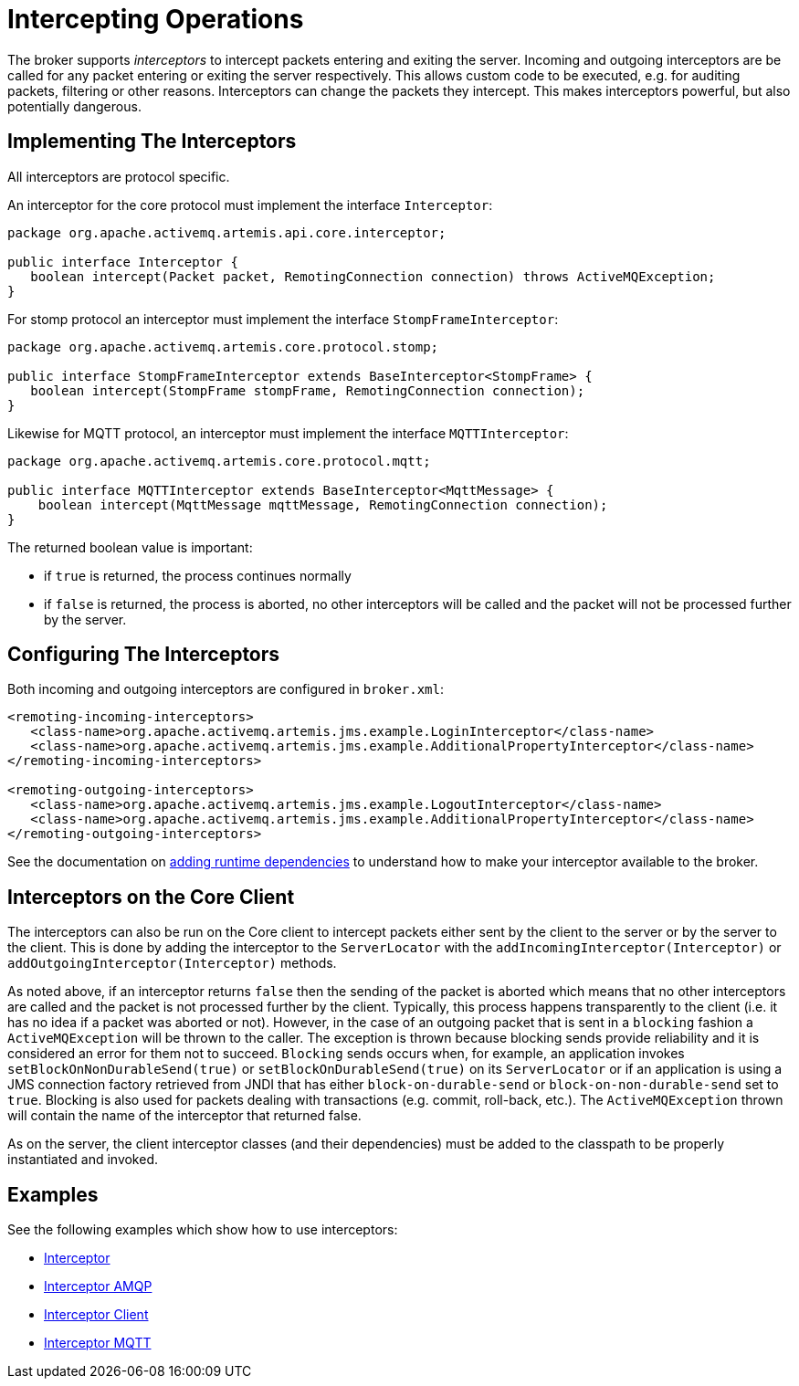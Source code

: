 = Intercepting Operations
:idprefix:
:idseparator: -
:docinfo: shared

The broker supports _interceptors_ to intercept packets entering and exiting the server.
Incoming and outgoing interceptors are be called for any packet entering or exiting the server respectively.
This allows custom code to be executed, e.g. for auditing packets, filtering or other reasons.
Interceptors can change the packets they intercept.
This makes interceptors powerful, but also potentially dangerous.

== Implementing The Interceptors

All interceptors are protocol specific.

An interceptor for the core protocol must implement the interface `Interceptor`:

[,java]
----
package org.apache.activemq.artemis.api.core.interceptor;

public interface Interceptor {
   boolean intercept(Packet packet, RemotingConnection connection) throws ActiveMQException;
}
----

For stomp protocol an interceptor must implement the interface `StompFrameInterceptor`:

[,java]
----
package org.apache.activemq.artemis.core.protocol.stomp;

public interface StompFrameInterceptor extends BaseInterceptor<StompFrame> {
   boolean intercept(StompFrame stompFrame, RemotingConnection connection);
}
----

Likewise for MQTT protocol, an interceptor must implement the interface `MQTTInterceptor`:

[,java]
----
package org.apache.activemq.artemis.core.protocol.mqtt;

public interface MQTTInterceptor extends BaseInterceptor<MqttMessage> {
    boolean intercept(MqttMessage mqttMessage, RemotingConnection connection);
}
----

The returned boolean value is important:

* if `true` is returned, the process continues normally
* if `false` is returned, the process is aborted, no other interceptors will be called and the packet will not be processed further by the server.

== Configuring The Interceptors

Both incoming and outgoing interceptors are configured in `broker.xml`:

[,xml]
----
<remoting-incoming-interceptors>
   <class-name>org.apache.activemq.artemis.jms.example.LoginInterceptor</class-name>
   <class-name>org.apache.activemq.artemis.jms.example.AdditionalPropertyInterceptor</class-name>
</remoting-incoming-interceptors>

<remoting-outgoing-interceptors>
   <class-name>org.apache.activemq.artemis.jms.example.LogoutInterceptor</class-name>
   <class-name>org.apache.activemq.artemis.jms.example.AdditionalPropertyInterceptor</class-name>
</remoting-outgoing-interceptors>
----

See the documentation on xref:using-server.adoc#adding-runtime-dependencies[adding runtime dependencies] to understand how to make your interceptor available to the broker.

== Interceptors on the Core Client

The interceptors can also be run on the Core client to intercept packets either sent by the client to the server or by the server to the client.
This is done by adding the interceptor to the `ServerLocator` with the `addIncomingInterceptor(Interceptor)` or `addOutgoingInterceptor(Interceptor)` methods.

As noted above, if an interceptor returns `false` then the sending of the packet is aborted which means that no other interceptors are called and the packet is not processed further by the client.
Typically, this process happens transparently to the client (i.e. it has no idea if a packet was aborted or not).
However, in the case of an outgoing packet that is sent in a `blocking` fashion a `ActiveMQException` will be thrown to the caller.
The exception is thrown because blocking sends provide reliability and it is considered an error for them not to succeed.
`Blocking` sends occurs when, for example, an application invokes `setBlockOnNonDurableSend(true)` or `setBlockOnDurableSend(true)` on its `ServerLocator` or if an application is using a JMS connection factory retrieved from JNDI that has either `block-on-durable-send` or `block-on-non-durable-send` set to `true`.
Blocking is also used for packets dealing with transactions (e.g. commit, roll-back, etc.).
The `ActiveMQException` thrown will contain the name of the interceptor that returned false.

As on the server, the client interceptor classes (and their dependencies) must be added to the classpath to be properly instantiated and invoked.

== Examples

See the following examples which show how to use interceptors:

* xref:examples.adoc#interceptor[Interceptor]
* xref:examples.adoc#interceptor-amqp[Interceptor AMQP]
* xref:examples.adoc#interceptor-client[Interceptor Client]
* xref:examples.adoc#interceptor-mqtt[Interceptor MQTT]
